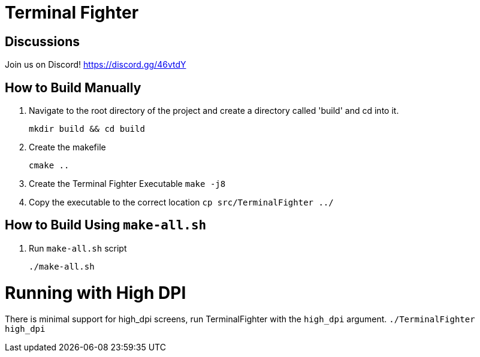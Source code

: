 = Terminal Fighter

== Discussions

Join us on Discord!
https://discord.gg/46vtdY

== How to Build Manually

. Navigate to the root directory of the project and create a directory called 'build' and cd into it.
+
`mkdir build && cd build`
+
. Create the makefile
+
`cmake ..`
+
. Create the Terminal Fighter Executable
`make -j8`
+
. Copy the executable to the correct location
`cp src/TerminalFighter ../`

== How to Build Using `make-all.sh`

. Run `make-all.sh` script
+
`./make-all.sh`

= Running with High DPI

There is minimal support for high_dpi screens, run TerminalFighter with the `high_dpi` argument.
`./TerminalFighter high_dpi`
